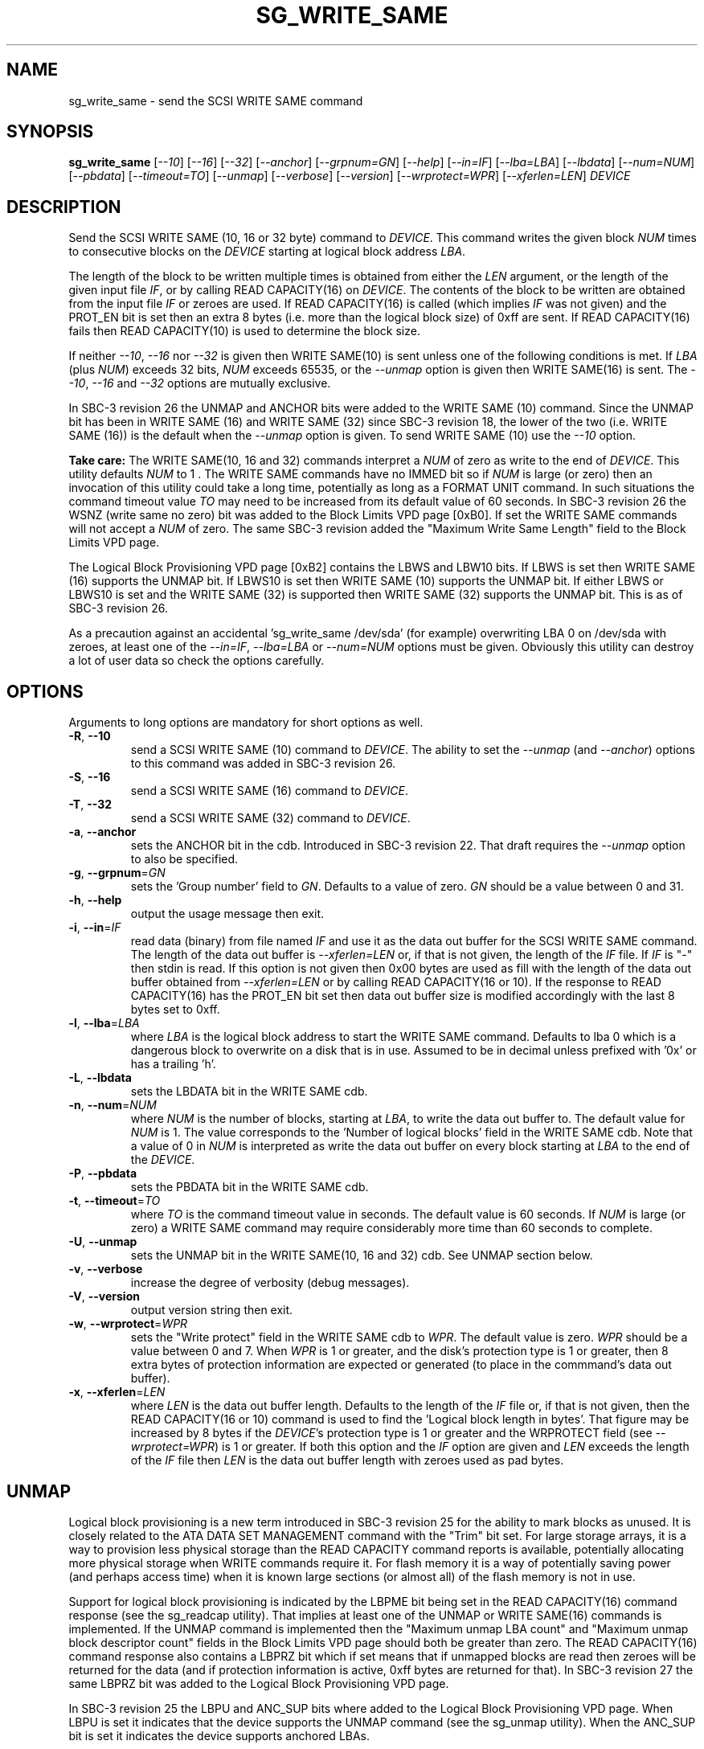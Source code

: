 .TH SG_WRITE_SAME "8" "November 2012" "sg3_utils\-1.35" SG3_UTILS
.SH NAME
sg_write_same \- send the SCSI WRITE SAME command
.SH SYNOPSIS
.B sg_write_same
[\fI\-\-10\fR] [\fI\-\-16\fR] [\fI\-\-32\fR] [\fI\-\-anchor\fR]
[\fI\-\-grpnum=GN\fR] [\fI\-\-help\fR] [\fI\-\-in=IF\fR]
[\fI\-\-lba=LBA\fR] [\fI\-\-lbdata\fR] [\fI\-\-num=NUM\fR]
[\fI\-\-pbdata\fR] [\fI\-\-timeout=TO\fR] [\fI\-\-unmap\fR]
[\fI\-\-verbose\fR] [\fI\-\-version\fR] [\fI\-\-wrprotect=WPR\fR]
[\fI\-\-xferlen=LEN\fR] \fIDEVICE\fR
.SH DESCRIPTION
.\" Add any additional description here
Send the SCSI WRITE SAME (10, 16 or 32 byte) command to \fIDEVICE\fR. This
command writes the given block \fINUM\fR times to consecutive blocks on
the \fIDEVICE\fR starting at logical block address \fILBA\fR.
.PP
The length of the block to be written multiple times is obtained from either
the \fILEN\fR argument, or the length of the given input file \fIIF\fR,
or by calling READ CAPACITY(16) on \fIDEVICE\fR. The contents of the
block to be written are obtained from the input file \fIIF\fR or
zeroes are used. If READ CAPACITY(16) is called (which implies \fIIF\fR
was not given) and the PROT_EN bit is set then an extra 8 bytes (i.e.
more than the logical block size) of 0xff are sent. If READ CAPACITY(16)
fails then READ CAPACITY(10) is used to determine the block size.
.PP
If neither \fI\-\-10\fR, \fI\-\-16\fR nor \fI\-\-32\fR is given then
WRITE SAME(10) is sent unless one of the following conditions is met.
If \fILBA\fR (plus \fINUM\fR) exceeds 32 bits, \fINUM\fR exceeds 65535,
or the \fI\-\-unmap\fR option is given then WRITE SAME(16) is sent.
The \fI\-\-10\fR, \fI\-\-16\fR and \fI\-\-32\fR options are mutually
exclusive.
.PP
In SBC\-3 revision 26 the UNMAP and ANCHOR bits were added to the
WRITE SAME (10) command. Since the UNMAP bit has been in WRITE SAME (16)
and WRITE SAME (32) since SBC\-3 revision 18, the lower of the two (i.e.
WRITE SAME (16)) is the default when the \fI\-\-unmap\fR option is given.
To send WRITE SAME (10) use the \fI\-\-10\fR option.
.PP
.B Take care:
The WRITE SAME(10, 16 and 32) commands interpret a \fINUM\fR of zero
as write to the end of \fIDEVICE\fR. This utility defaults \fINUM\fR to
1 . The WRITE SAME commands have no IMMED bit so if \fINUM\fR is
large (or zero) then an invocation of this utility could take a long
time, potentially as long as a FORMAT UNIT command. In such situations
the command timeout value \fITO\fR may need to be increased from its
default value of 60 seconds. In SBC\-3 revision 26 the WSNZ (write same
no zero) bit was added to the Block Limits VPD page [0xB0]. If set the
WRITE SAME commands will not accept a \fINUM\fR of zero. The same
SBC\-3 revision added the "Maximum Write Same Length" field to the Block
Limits VPD page.
.PP
The Logical Block Provisioning VPD page [0xB2] contains the LBWS and
LBW10 bits. If LBWS is set then WRITE SAME (16) supports the UNMAP bit.
If LBWS10 is set then WRITE SAME (10) supports the UNMAP bit. If either
LBWS or LBWS10 is set and the WRITE SAME (32) is supported then WRITE
SAME (32) supports the UNMAP bit. This is as of SBC\-3 revision 26.
.PP
As a precaution against an accidental 'sg_write_same /dev/sda' (for example)
overwriting LBA 0 on /dev/sda with zeroes, at least one of the
\fI\-\-in=IF\fR, \fI\-\-lba=LBA\fR or \fI\-\-num=NUM\fR options must be
given. Obviously this utility can destroy a lot of user data so check the
options carefully.
.SH OPTIONS
Arguments to long options are mandatory for short options as well.
.TP
\fB\-R\fR, \fB\-\-10\fR
send a SCSI WRITE SAME (10) command to \fIDEVICE\fR. The ability to
set the \fI\-\-unmap\fR (and \fI\-\-anchor\fR) options to this command
was added in SBC\-3 revision 26.
.TP
\fB\-S\fR, \fB\-\-16\fR
send a SCSI WRITE SAME (16) command to \fIDEVICE\fR.
.TP
\fB\-T\fR, \fB\-\-32\fR
send a SCSI WRITE SAME (32) command to \fIDEVICE\fR.
.TP
\fB\-a\fR, \fB\-\-anchor\fR
sets the ANCHOR bit in the cdb. Introduced in SBC\-3 revision 22.
That draft requires the \fI\-\-unmap\fR option to also be specified.
.TP
\fB\-g\fR, \fB\-\-grpnum\fR=\fIGN\fR
sets the 'Group number' field to \fIGN\fR. Defaults to a value of zero.
\fIGN\fR should be a value between 0 and 31.
.TP
\fB\-h\fR, \fB\-\-help\fR
output the usage message then exit.
.TP
\fB\-i\fR, \fB\-\-in\fR=\fIIF\fR
read data (binary) from file named \fIIF\fR and use it as the data out
buffer for the SCSI WRITE SAME command. The length of the data out buffer
is \fI\-\-xferlen=LEN\fR or, if that is not given, the length of the \fIIF\fR
file. If \fIIF\fR is "\-" then stdin is read. If this option is not given
then 0x00 bytes are used as fill with the length of the data out buffer
obtained from \fI\-\-xferlen=LEN\fR or by calling READ CAPACITY(16 or 10).
If the response to READ CAPACITY(16) has the PROT_EN bit set then data
out buffer size is modified accordingly with the last 8 bytes set to 0xff.
.TP
\fB\-l\fR, \fB\-\-lba\fR=\fILBA\fR
where \fILBA\fR is the logical block address to start the WRITE SAME command.
Defaults to lba 0 which is a dangerous block to overwrite on a disk that is
in use. Assumed to be in decimal unless prefixed with '0x' or has a
trailing 'h'.
.TP
\fB\-L\fR, \fB\-\-lbdata\fR
sets the LBDATA bit in the WRITE SAME cdb.
.TP
\fB\-n\fR, \fB\-\-num\fR=\fINUM\fR
where \fINUM\fR is the number of blocks, starting at \fILBA\fR, to write the
data out buffer to. The default value for \fINUM\fR is 1. The value corresponds
to the 'Number of logical blocks' field in the WRITE SAME cdb. Note that a
value of 0 in \fINUM\fR is interpreted as write the data out buffer on every
block starting at \fILBA\fR to the end of the \fIDEVICE\fR.
.TP
\fB\-P\fR, \fB\-\-pbdata\fR
sets the PBDATA bit in the WRITE SAME cdb.
.TP
\fB\-t\fR, \fB\-\-timeout\fR=\fITO\fR
where \fITO\fR is the command timeout value in seconds. The default value is
60 seconds. If \fINUM\fR is large (or zero) a WRITE SAME command may require
considerably more time than 60 seconds to complete.
.TP
\fB\-U\fR, \fB\-\-unmap\fR
sets the UNMAP bit in the WRITE SAME(10, 16 and 32) cdb. See UNMAP section
below.
.TP
\fB\-v\fR, \fB\-\-verbose\fR
increase the degree of verbosity (debug messages).
.TP
\fB\-V\fR, \fB\-\-version\fR
output version string then exit.
.TP
\fB\-w\fR, \fB\-\-wrprotect\fR=\fIWPR\fR
sets the "Write protect" field in the WRITE SAME cdb to \fIWPR\fR. The
default value is zero. \fIWPR\fR should be a value between 0 and 7.
When \fIWPR\fR is 1 or greater, and the disk's protection type is 1 or
greater, then 8 extra bytes of protection information are expected or
generated (to place in the commmand's data out buffer).
.TP
\fB\-x\fR, \fB\-\-xferlen\fR=\fILEN\fR
where \fILEN\fR is the data out buffer length. Defaults to the length of
the \fIIF\fR file or, if that is not given, then the READ CAPACITY(16 or 10)
command is used to find the 'Logical block length in bytes'. That figure
may be increased by 8 bytes if the \fIDEVICE\fR's protection type is 1 or
greater and the WRPROTECT field (see \fI\-\-wrprotect=WPR\fR) is 1 or
greater. If both this option and the \fIIF\fR option are given and
\fILEN\fR exceeds the length of the \fIIF\fR file then \fILEN\fR is the
data out buffer length with zeroes used as pad bytes.
.SH UNMAP
Logical block provisioning is a new term introduced in SBC\-3 revision
25 for the ability to mark blocks as unused. It is closely related to the
ATA DATA SET MANAGEMENT command with the "Trim" bit set. For large
storage arrays, it is a way to provision less physical storage than the
READ CAPACITY command reports is available, potentially allocating more
physical storage when WRITE commands require it. For flash memory it is
a way of potentially saving power (and perhaps access time) when it is
known large sections (or almost all) of the flash memory is not in use.
.PP
Support for logical block provisioning is indicated by the LBPME bit being
set in the READ CAPACITY(16) command response (see the sg_readcap utility).
That implies at least one of the UNMAP or WRITE SAME(16) commands is
implemented. If the UNMAP command is implemented then
the "Maximum unmap LBA count" and "Maximum unmap block descriptor count"
fields in the Block Limits VPD page should both be greater than zero. The
READ CAPACITY(16) command response also contains a LBPRZ bit which if set
means that if unmapped blocks are read then zeroes will be returned for the
data (and if protection information is active, 0xff bytes are returned for
that). In SBC\-3 revision 27 the same LBPRZ bit was added to the Logical
Block Provisioning VPD page.
.PP
In SBC\-3 revision 25 the LBPU and ANC_SUP bits where added to the
Logical Block Provisioning VPD page. When LBPU is set it indicates that
the device supports the UNMAP command (see the sg_unmap utility). When the
ANC_SUP bit is set it indicates the device supports anchored LBAs.
.PP
When the UNMAP bit is set in the cdb then the data out buffer is also sent.
Additionally the data section of that data out buffer should be full of 0x0
bytes while the data protection block, 8 bytes at the end if present, should
be set to 0xff bytes. If these conditions are not met and the LBPRZ bit is
set then the UNMAP bit is ignored and the data out buffer is written to the
\fIDEVICE\fR as if the UNMAP bit was zero. In the absence of the
\fI\-\-in=IF\fR option, this utility will attempt build a data out buffer
that meets the requirements for the UNMAP bit in the cdb to be acted on by
the \fIDEVICE\fR. 
.PP
Logical blocks may also be unmapped by the SCSI UNMAP and FORMAT UNIT
commands (see the sg_unmap and sg_format utilities).
.SH NOTES
Various numeric arguments (e.g. \fILBA\fR) may include multiplicative
suffixes or be given in hexadecimal. See the "NUMERIC ARGUMENTS" section
in the sg3_utils(8) man page.
.PP
In Linux at this time the sg driver does not support cdb sizes greater than
16 bytes. Hence a device node like /dev/sg1 which is associated with the
sg driver will fail with this utility if the \fI\-\-32\fR option is
given (or implied by other options). The bsg driver with device nodes like
/dev/bsg/6:0:0:1 does support cdb sizes greater than 16 bytes.
.SH EXIT STATUS
The exit status of sg_write_same is 0 when it is successful. Otherwise see
the sg3_utils(8) man page.
.SH EXAMPLES
One simple usage is to write blocks of zero from (and including) a given LBA:
.PP
  sg_write_same \-\-lba=0x1234 \-\-num=63 /dev/sdc
.PP
Since \fI\-\-xferlen=LEN\fR has not been given, then this utility will
call the READ CAPACITY command on /dev/sdc to determine the number
of bytes in a logical block.  Let us assume that is 512 bytes. Since
\fI\-\-in=IF\fR is not given a block of zeroes is assumed. So 63 blocks
of zeroes (each block containing 512 bytes) will be written from (and
including) LBA 0x1234 . Note that only one block of zeroes is passed
to the SCSI WRITE SAME command in the data out buffer (as required by
SBC\-3).
.PP
A similar example follows but in this case the blocks
are "unmapped" ("trimmed" in ATA speak) rather than zeroed:
.PP
  sg_write_same \-\-unmap \-L 0x1234 \-n 63 /dev/sdc
.PP
Note that if the LBPRZ bit in the READ CAPACITY(16) response is set (i.e.
LPPRZ is an acronym for logical block provisioning read zeroes) then these
two examples do the same thing, at least seen from the point of view of
subsequent reads.
.PP
This utility can also be used to write protection information (PI) on disks
formatted with a protection type greater than zero. PI is 8 bytes of extra
data appended to the user data of a logical block: the first two bytes are a
CRC (the "guard"), the next two bytes are the "application tag" and the last
four bytes are the "reference tag". With protection types 1 and 2 if the
application tag is 0xffff then the guard should not be checked (against the
user data).
.PP
In this example we assume the logical block size (of the user data) is 512
bytes and the disk has been formatted with protection type 1. Since we are
going to modify LBA 2468 then we take a copy of it first:
.PP
  dd if=/dev/sdb skip=2468 bs=512 of=2468.bin count=1
.PP
The following command line sets the user data to zeroes and the PI to 8
0xFF bytes on LBA 2468:
.PP
  sg_write_same --lba=2468 /dev/sdb
.PP
Reading back that block should be successful because the application tag
is 0xffff which suppresses the guard (CRC) check (which would otherwise be
wrong):
.PP
  dd if=/dev/sdb skip=2468 bs=512 of=/dev/null count=1
.PP
Now an attempt is made to create a binary file with zeroes in the user data,
0x0000 in the application tag and 0xff bytes in the other two PI fields. It
is awkward to create 0xff bytes in a file (in Unix) as the "tr" command
below shows:
.PP
  dd if=/dev/zero bs=1 count=512 of=ud.bin
.br
  tr "\\000" "\\377" < /dev/zero | dd bs=1 of=ff_s.bin count=8
.br
  cat ud.bin ff_s.bin > lb.bin
.br
  dd if=/dev/zero bs=1 count=2 seek=514 conv=notrunc of=lb.bin
.PP
The resulting file can be viewed with 'hexdump -C lb.bin' and should
contain 520 bytes. Now that file can be written to LBA 2468 as follows:
.PP
  sg_write_same --lba=2468 wrprotect=3 --in=lb.bin /dev/sdb
.PP
Note the \fI\-\-wrprotect=3\fR rather than being set to 1, since we want
the WRITE SAME command to succeed even though the PI data now indicates
the user data is corrupted. When an attempt is made to read the LBA, an
error should occur:
.PP
  dd if=/dev/sdb skip=2468 bs=512 of=/dev/null count=1
.PP
dd errors are not very expressive, if dmesg is checked there should be
a line something like this: "[sdb]  Add. Sense: Logical block guard check
failed". The block can be corrected by doing a "sg_write_same --lba=1234
/dev/sdb" again or restoring the original contents of that LBA:
.PP
  dd if=2468.bin bs=512 seek=2468 of=/dev/sdb conv=notrunc count=1
.PP
Hopefully the dd command would never try to truncate the output file when
it is a block device.
.SH AUTHORS
Written by Douglas Gilbert.
.SH "REPORTING BUGS"
Report bugs to <dgilbert at interlog dot com>.
.SH COPYRIGHT
Copyright \(co 2009\-2012 Douglas Gilbert
.br
This software is distributed under a FreeBSD license. There is NO
warranty; not even for MERCHANTABILITY or FITNESS FOR A PARTICULAR PURPOSE.
.SH "SEE ALSO"
.B sg_format,sg_get_lba_status,sg_readcap,sg_vpd,sg_unmap(sg3_utils)
